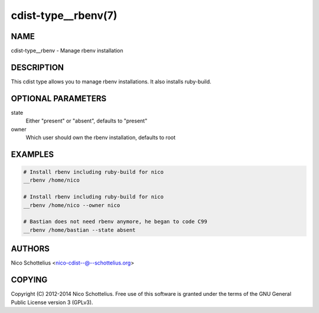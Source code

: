 cdist-type__rbenv(7)
====================

NAME
----
cdist-type__rbenv - Manage rbenv installation


DESCRIPTION
-----------
This cdist type allows you to manage rbenv installations.
It also installs ruby-build.


OPTIONAL PARAMETERS
-------------------
state
    Either "present" or "absent", defaults to "present"

owner
    Which user should own the rbenv installation, defaults to root


EXAMPLES
--------

.. code-block:: sh

    # Install rbenv including ruby-build for nico
    __rbenv /home/nico

    # Install rbenv including ruby-build for nico
    __rbenv /home/nico --owner nico

    # Bastian does not need rbenv anymore, he began to code C99
    __rbenv /home/bastian --state absent


AUTHORS
-------
Nico Schottelius <nico-cdist--@--schottelius.org>


COPYING
-------
Copyright \(C) 2012-2014 Nico Schottelius. Free use of this software is
granted under the terms of the GNU General Public License version 3 (GPLv3).
